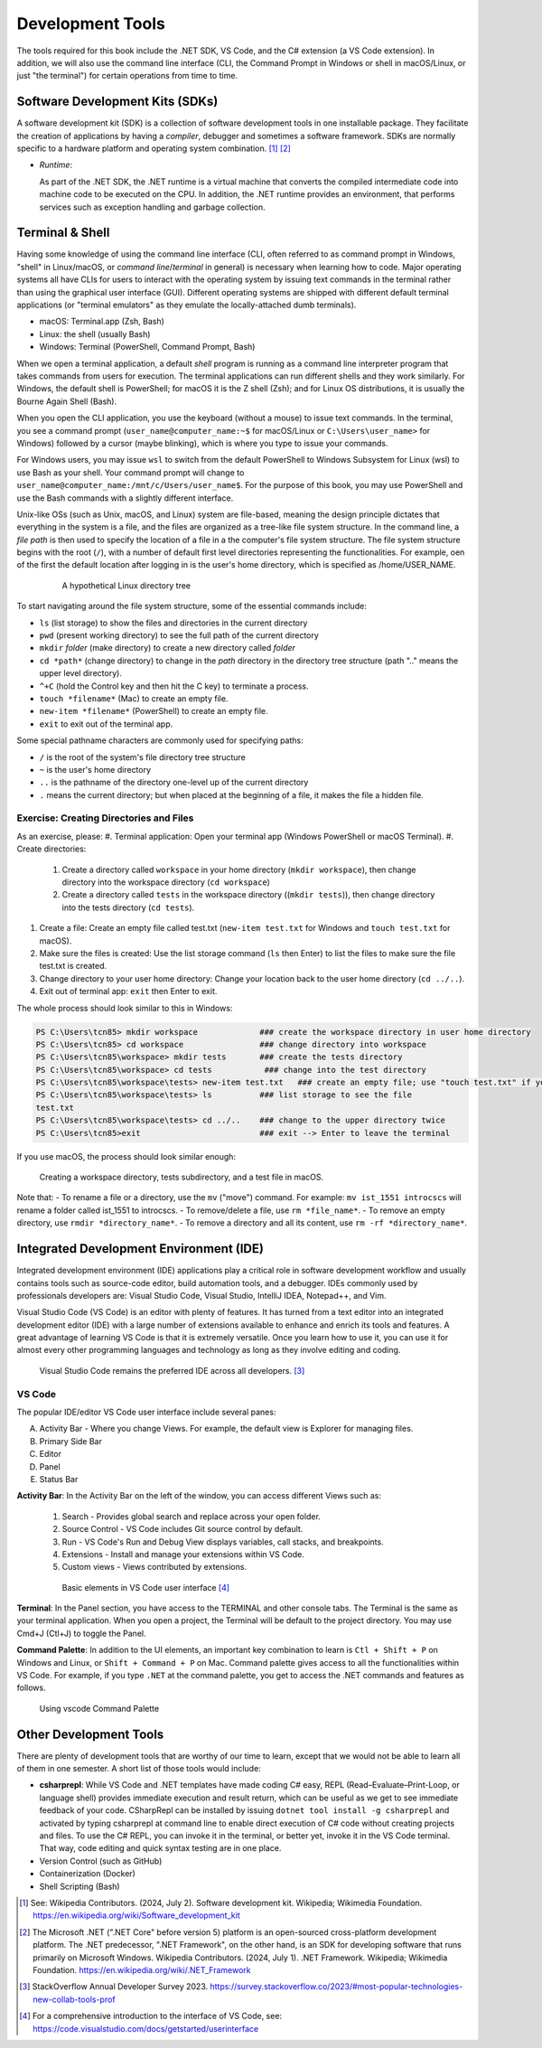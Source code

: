 .. index:: development tools

.. _development-tools:

Development Tools 
===============================

The tools required for this book include the .NET SDK, VS Code, and the C# extension 
(a VS Code extension). In addition, we will also use the command line interface 
(CLI, the Command Prompt in Windows or shell in macOS/Linux, or just "the terminal") 
for certain operations from time to time. 


Software Development Kits (SDKs)
--------------------------------------
A software development kit (SDK) is a collection of software development tools in one installable package. 
They facilitate the creation of applications by having a *compiler*, debugger and sometimes a software framework. 
SDKs are normally specific to a hardware platform and operating system combination. [#f1]_ [#f2]_ 

- *Runtime*: 
  
  As part of the .NET SDK, the .NET runtime is a virtual machine that converts the compiled intermediate code into 
  machine code to be executed on the CPU. In addition, the .NET runtime provides an environment, that performs 
  services such as exception handling and garbage collection. 



Terminal & Shell
-----------------------------
Having some knowledge of using the command line interface (CLI, often referred to as command prompt in Windows, 
"shell" in Linux/macOS, or *command line*/*terminal* in general) is necessary when learning how to code. 
Major operating systems all have CLIs for users to interact with the 
operating system by issuing text commands in the terminal rather than using the graphical user interface 
(GUI). Different operating systems are shipped with different default terminal applications 
(or "terminal emulators" as they emulate the locally-attached dumb terminals). 

- macOS: Terminal.app (Zsh, Bash)
- Linux: the shell (usually Bash) 
- Windows: Terminal (PowerShell, Command Prompt, Bash)
 
When we open a terminal application, a default *shell* program is running as a command line interpreter program 
that takes commands from users for execution. The terminal applications can run 
different shells and they work similarly. For Windows, the default shell is PowerShell; for macOS it is 
the Z shell (Zsh); and for Linux OS distributions, it is usually the Bourne Again Shell (Bash). 

When you open the CLI application, you use  the keyboard (without a mouse) to issue text commands. In the terminal, 
you see a command prompt (``user_name@computer_name:~$`` for macOS/Linux or ``C:\Users\user_name>`` 
for Windows) followed by a cursor (maybe blinking), which is where you type to issue your commands. 

For Windows users, you may issue ``wsl`` to switch from the default PowerShell to Windows Subsystem for Linux (wsl) 
to use Bash as your shell. Your command prompt will change to ``user_name@computer_name:/mnt/c/Users/user_name$``. 
For the purpose of this book, you may use PowerShell and use the Bash commands with a slightly different interface.  

Unix-like OSs (such as Unix, macOS, and Linux) system are file-based, meaning the design principle dictates that 
everything in the system is a file, and the files are organized as a tree-like file system structure. In the 
command line, a *file path* is then used to specify the location of a file in a the computer's file system structure. 
The file system structure begins with the root (``/``), with a number of default first level directories representing the 
functionalities. For example, oen of the first the default location after logging in is the user's home directory, which is specified 
as /home/USER_NAME.

   .. figure:: ../images/linux_directory_tree.gif
      :scale: 80%

      A hypothetical Linux directory tree


To start navigating around the file system structure, some of the essential commands include:

* ``ls`` (list storage) to show the files and directories in the current directory
* ``pwd`` (present working directory) to see the full path of the current directory
* ``mkdir`` *folder* (make directory) to create a new directory called *folder*
* ``cd *path*`` (change directory) to change in the *path* directory in the directory tree structure \(path ".." means the upper level directory).
* ``^+C`` (hold the Control key and then hit the C key) to terminate a process.
* ``touch *filename*`` (Mac) to create an empty file.
* ``new-item *filename*`` (PowerShell) to create an empty file.
* ``exit`` to exit out of the terminal app.

Some special pathname characters are commonly used for specifying paths:

* ``/`` is the root of the system's file directory tree structure
* ``~`` is the user's home directory
* ``..`` is the pathname of the directory one-level up of the current directory
* ``.`` means the current directory; but when placed at the beginning of a file, it makes the file a hidden file.


Exercise: Creating Directories and Files
~~~~~~~~~~~~~~~~~~~~~~~~~~~~~~~~~~~~~~~~~~

As an exercise, please:
#. Terminal application: Open your terminal app (Windows PowerShell or macOS Terminal).
#. Create directories: 

   #. Create a directory called ``workspace`` in your home directory (``mkdir workspace``), then change directory into the workspace directory (``cd workspace``)
   #. Create a directory called ``tests`` in the workspace directory ((``mkdir tests``)), then change directory into the tests directory (``cd tests``). 

#. Create a file: Create an empty file called test.txt (``new-item test.txt`` for Windows and ``touch test.txt`` for macOS).
#. Make sure the files is created: Use the list storage command (``ls`` then Enter) to list the files to make sure the file test.txt is created.
#. Change directory to your user home directory: Change your location back to the user home directory (``cd ../..``). 
#. Exit out of terminal app: ``exit`` then Enter to exit. 

The whole process should look similar to this in Windows:

.. code-block:: bash

   PS C:\Users\tcn85> mkdir workspace             ### create the workspace directory in user home directory
   PS C:\Users\tcn85> cd workspace                ### change directory into workspace
   PS C:\Users\tcn85\workspace> mkdir tests       ### create the tests directory
   PS C:\Users\tcn85\workspace> cd tests           ### change into the test directory
   PS C:\Users\tcn85\workspace\tests> new-item test.txt   ### create an empty file; use "touch test.txt" if you use macOS. 
   PS C:\Users\tcn85\workspace\tests> ls          ### list storage to see the file
   test.txt
   PS C:\Users\tcn85\workspace\tests> cd ../..    ### change to the upper directory twice
   PS C:\Users\tcn85>exit                         ### exit --> Enter to leave the terminal

If you use macOS, the process should look similar enough:

.. figure:: ../images/shell_create_workspace_tests.jpg
   :scale: 35%

   Creating a workspace directory, tests subdirectory, and a test file in macOS.

Note that:
- To rename a file or a directory, use the ``mv`` ("move") command. For example: 
``mv ist_1551 introcscs`` will rename a folder called ist_1551 to introcscs.
- To remove/delete a file, use ``rm *file_name*``. 
- To remove an empty directory, use ``rmdir *directory_name*``. 
- To remove a directory and all its content, use ``rm -rf *directory_name*``.  


Integrated Development Environment (IDE)
-----------------------------------------

Integrated development environment (IDE) applications play a critical role in software development workflow and 
usually contains tools such as source-code editor, build automation tools, and a debugger. 
IDEs commonly used by professionals developers are: Visual Studio Code, Visual Studio, IntelliJ IDEA, Notepad++, and Vim.

Visual Studio Code (VS Code) is an editor with plenty of features. It has turned from a text 
editor into an integrated development editor (IDE) with a large number of
extensions available to enhance and enrich its tools and features. A great advantage of learning 
VS Code is that it is extremely versatile. Once you learn how to use it, you can use it for 
almost every other programming languages and technology as long as they involve editing and coding. 

.. figure:: ../images/popular_ide.jpg
   :scale: 25%

   Visual Studio Code remains the preferred IDE across all developers. [#f]_

VS Code
~~~~~~~~~

The popular IDE/editor VS Code user interface include several panes:   

A. Activity Bar - Where you change Views. For example, the default view is Explorer for managing files. 
B. Primary Side Bar 
C. Editor
D. Panel
E. Status Bar


**Activity Bar**: In the Activity Bar on the left of the window, you can access different 
Views such as:

   #. Search - Provides global search and replace across your open folder.
   #. Source Control - VS Code includes Git source control by default.
   #. Run - VS Code's Run and Debug View displays variables, call stacks, and breakpoints.
   #. Extensions - Install and manage your extensions within VS Code.
   #. Custom views - Views contributed by extensions.

   .. figure:: ../images/vscode_interface.jpg
      :scale: 50%

      Basic elements in VS Code user interface [#]_

**Terminal**: In the Panel section, you have access to the TERMINAL and other console tabs. The Terminal 
is the same as your terminal application. When you open a project, the Terminal will be 
default to the project directory. You may use Cmd+J (Ctl+J) to toggle the Panel.  
 
**Command Palette**: In addition to the UI elements, an important key combination to learn is 
``Ctl + Shift + P`` on Windows and Linux, or ``Shift + Command + P`` on Mac. Command 
palette gives access to all the functionalities within VS Code. For example, 
if you type ``.NET`` at the command palette, you get to access the .NET commands 
and features as follows.

.. figure:: ../images/command_pallette_dontnet.jpg
  :scale: 25%

  Using vscode Command Palette
    

Other Development Tools
------------------------

There are plenty of development tools that are worthy of our time to learn, except that we would 
not be able to learn all of them in one semester. A short list of those tools would include:

- **csharprepl**:
  While VS Code and .NET templates have made coding C# easy, REPL (Read–Evaluate–Print-Loop, or 
  language shell) provides immediate execution and result return, which can be useful 
  as we get to see immediate feedback of your code. CSharpRepl can be installed by issuing 
  ``dotnet tool install -g csharprepl`` and activated by typing csharprepl at command line 
  to enable direct execution of C# code without creating projects and files. To use 
  the C# REPL, you can invoke it in the terminal, or better yet, invoke it in the 
  VS Code terminal. That way, code editing and quick syntax testing are in one place. 

- Version Control (such as GitHub)
- Containerization (Docker)
- Shell Scripting (Bash)



.. [#] See: Wikipedia Contributors. (2024, July 2). Software development kit. Wikipedia; Wikimedia Foundation. https://en.wikipedia.org/wiki/Software_development_kit
.. [#] The Microsoft .NET (".NET Core" before version 5) platform is an open-sourced cross-platform development platform. The .NET predecessor, ".NET Framework", on the other hand, is an SDK for developing software that runs primarily on Microsoft Windows. Wikipedia Contributors. (2024, July 1). .NET Framework. Wikipedia; Wikimedia Foundation. https://en.wikipedia.org/wiki/.NET_Framework
.. [#] StackOverflow Annual Developer Survey 2023. https://survey.stackoverflow.co/2023/#most-popular-technologies-new-collab-tools-prof
.. [#] For a comprehensive introduction to the interface of VS Code, see: https://code.visualstudio.com/docs/getstarted/userinterface